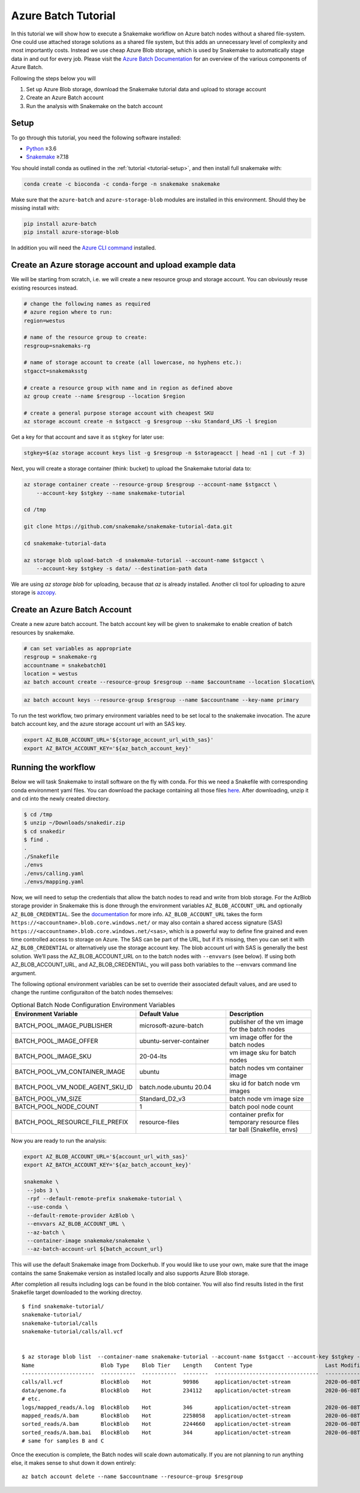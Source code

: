 .. _tutorial-azure-batch:

Azure Batch Tutorial
---------------------------------------------------------------

.. _Snakemake: http://snakemake.readthedocs.io
.. _Python: https://www.python.org/

In this tutorial we will show how to execute a Snakemake workflow
on Azure batch nodes without a shared file-system. One could use attached storage 
solutions as a shared file system, but this adds an unnecessary level of complexity
and most importantly costs. Instead we use cheap Azure Blob storage,
which is used by Snakemake to automatically stage data in and out for
every job. Please visit the `Azure Batch Documentation 
<https://learn.microsoft.com/en-us/azure/batch/batch-technical-overview#how-it-works>`__
for an overview of the various components of Azure Batch.

Following the steps below you will

#. Set up Azure Blob storage, download the Snakemake tutorial data and upload to storage account
#. Create an Azure Batch account  
#. Run the analysis with Snakemake on the batch account


Setup
:::::

To go through this tutorial, you need the following software installed:

* Python_ ≥3.6
* Snakemake_ ≥7.18

You should install conda as outlined in the :ref:`tutorial <tutorial-setup>`,
and then install full snakemake with:

.. code:: console

    conda create -c bioconda -c conda-forge -n snakemake snakemake

Make sure that the ``azure-batch`` and ``azure-storage-blob`` modules are installed
in this environment. Should they be missing install with:

.. code:: console

   pip install azure-batch
   pip install azure-storage-blob

In addition you will need the
`Azure CLI command <https://docs.microsoft.com/en-us/cli/azure/install-azure-cli?view=azure-cli-latest>`__ 
installed.

Create an Azure storage account and upload example data
:::::::::::::::::::::::::::::::::::::::::::::::

We will be starting from scratch, i.e. we will 
create a new resource group and storage account. You can obviously reuse 
existing resources instead.

.. code:: console

   # change the following names as required
   # azure region where to run:
   region=westus

   # name of the resource group to create:
   resgroup=snakemaks-rg

   # name of storage account to create (all lowercase, no hyphens etc.):
   stgacct=snakemaksstg

   # create a resource group with name and in region as defined above
   az group create --name $resgroup --location $region

   # create a general purpose storage account with cheapest SKU
   az storage account create -n $stgacct -g $resgroup --sku Standard_LRS -l $region

Get a key for that account and save it as ``stgkey`` for later use:

.. code:: console

   stgkey=$(az storage account keys list -g $resgroup -n $storageacct | head -n1 | cut -f 3)

Next, you will create a storage container (think: bucket) to upload the Snakemake tutorial data to:

.. code:: console

   az storage container create --resource-group $resgroup --account-name $stgacct \
       --account-key $stgkey --name snakemake-tutorial

   cd /tmp

   git clone https://github.com/snakemake/snakemake-tutorial-data.git

   cd snakemake-tutorial-data

   az storage blob upload-batch -d snakemake-tutorial --account-name $stgacct \
       --account-key $stgkey -s data/ --destination-path data

We are using `az storage blob` for uploading, because that `az` is already installed.
Another cli tool for uploading to azure storage is 
`azcopy <https://docs.microsoft.com/en-us/azure/storage/common/storage-use-azcopy-v10>`__.

Create an Azure Batch Account
:::::::::::::::::::::::::::::::::::::::::

Create a new azure batch account. The batch account key will be given to snakemake to enable creation of batch resources by snakemake.

.. code:: console

    # can set variables as appropriate
    resgroup = snakemake-rg
    accountname = snakebatch01
    location = westus
    az batch account create --resource-group $resgroup --name $accountname --location $location\


.. code:: console

    az batch account keys --resource-group $resgroup --name $accountname --key-name primary



To run the test workflow, two primary environment variables need to be set local to the snakemake invocation. The azure batch account key, and the azure storage account url with an SAS key.

.. code:: console

     export AZ_BLOB_ACCOUNT_URL='${storage_account_url_with_sas}'
     export AZ_BATCH_ACCOUNT_KEY='${az_batch_account_key}'


Running the workflow
::::::::::::::::::::

Below we will task Snakemake to install software on the fly with conda.
For this we need a Snakefile with corresponding conda environment
yaml files. You can download the package containing all those files `here <workflow/snakedir.zip>`__.
After downloading, unzip it and cd into the newly created directory.

.. code:: console

   $ cd /tmp
   $ unzip ~/Downloads/snakedir.zip
   $ cd snakedir
   $ find .
   .
   ./Snakefile
   ./envs
   ./envs/calling.yaml
   ./envs/mapping.yaml


Now, we will need to setup the credentials that allow the batch nodes to
read and write from blob storage. For the AzBlob storage provider in
Snakemake this is done through the environment variables
``AZ_BLOB_ACCOUNT_URL`` and optionally ``AZ_BLOB_CREDENTIAL``. See the
`documentation <snakefiles/remote_files.html#microsoft-azure-storage>`__ for more info.
``AZ_BLOB_ACCOUNT_URL`` takes the form ``https://<accountname>.blob.core.windows.net/`` 
or may also contain a shared access signature (SAS) ``https://<accountname>.blob.core.windows.net/<sas>``, 
which is a powerful way to define fine grained and even time controlled access to storage on Azure. 
The SAS can be part of the URL, but if it’s missing, then you can set it with
``AZ_BLOB_CREDENTIAL`` or alternatively use the storage account key. 
The blob account url with SAS is generally the best solution. We’ll pass the AZ_BLOB_ACCOUNT_URL on to the batch nodes  
with ``--envvars`` (see below). If using both AZ_BLOB_ACCOUNT_URL, and AZ_BLOB_CREDENTIAL, 
you will pass both variables to the --envvars command line argument.

The following optional environment variables can be set to override their associated default values, 
and are used to change the runtime configuraiton of the batch nodes themselves:


.. list-table:: Optional Batch Node Configuration Environment Variables
   :widths: 40 40 40
   :header-rows: 1

   * - Environment Variable
     - Default Value
     - Description
   * - BATCH_POOL_IMAGE_PUBLISHER
     - microsoft-azure-batch
     - publisher of the vm image for the batch nodes 
   * - BATCH_POOL_IMAGE_OFFER
     - ubuntu-server-container
     - vm image offer for the batch nodes
   * - BATCH_POOL_IMAGE_SKU
     - 20-04-lts
     - vm image sku for batch nodes
   * - BATCH_POOL_VM_CONTAINER_IMAGE
     - ubuntu
     - batch nodes vm container image
   * - BATCH_POOL_VM_NODE_AGENT_SKU_ID
     - batch.node.ubuntu 20.04
     - sku id for batch node vm images
   * - BATCH_POOL_VM_SIZE
     - Standard_D2_v3
     - batch node vm image size
   * - BATCH_POOL_NODE_COUNT
     - 1
     - batch pool node count
   * - BATCH_POOL_RESOURCE_FILE_PREFIX
     - resource-files
     - container prefix for temporary resource files tar ball (Snakefile, envs)
   

Now you are ready to run the analysis:

.. code:: console

    export AZ_BLOB_ACCOUNT_URL='${account_url_with_sas}'
    export AZ_BATCH_ACCOUNT_KEY='${az_batch_account_key}'

    snakemake \
     --jobs 3 \
     -rpf --default-remote-prefix snakemake-tutorial \
     --use-conda \
     --default-remote-provider AzBlob \
     --envvars AZ_BLOB_ACCOUNT_URL \
     --az-batch \
     --container-image snakemake/snakemake \
     --az-batch-account-url ${batch_account_url}


This will use the default Snakemake image from Dockerhub. If you would like to use your
own, make sure that the image contains the same Snakemake version as installed locally
and also supports Azure Blob storage. 

After completion all results including
logs can be found in the blob container. You will also find results
listed in the first Snakefile target downloaded to the working directoy.

::

   $ find snakemake-tutorial/
   snakemake-tutorial/
   snakemake-tutorial/calls
   snakemake-tutorial/calls/all.vcf


   $ az storage blob list  --container-name snakemake-tutorial --account-name $stgacct --account-key $stgkey -o table
   Name                     Blob Type    Blob Tier    Length    Content Type                       Last Modified              Snapshot
   -----------------------  -----------  -----------  --------  ---------------------------------  -------------------------  ----------
   calls/all.vcf            BlockBlob    Hot          90986     application/octet-stream           2020-06-08T05:11:31+00:00
   data/genome.fa           BlockBlob    Hot          234112    application/octet-stream           2020-06-08T03:26:54+00:00
   # etc.
   logs/mapped_reads/A.log  BlockBlob    Hot          346       application/octet-stream           2020-06-08T04:59:50+00:00
   mapped_reads/A.bam       BlockBlob    Hot          2258058   application/octet-stream           2020-06-08T04:59:50+00:00
   sorted_reads/A.bam       BlockBlob    Hot          2244660   application/octet-stream           2020-06-08T05:03:41+00:00
   sorted_reads/A.bam.bai   BlockBlob    Hot          344       application/octet-stream           2020-06-08T05:06:25+00:00
   # same for samples B and C

Once the execution is complete, the Batch nodes will scale down
automatically. If you are not planning to run anything else, it makes
sense to shut down it down entirely:

::

   az batch account delete --name $accountname --resource-group $resgroup